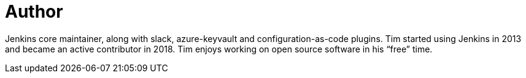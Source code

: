 = Author
:page-author_name: Tim Jacomb
:page-github: timja
:page-twitter: Tjaynz
:page-linkedin: tim-jacomb-98043174
:page-authoravatar: ../../images/images/avatars/timja.jpg

Jenkins core maintainer, along with slack, azure-keyvault and configuration-as-code plugins. Tim started using Jenkins in 2013 and became an active contributor in 2018. Tim enjoys working on open source software in his “free” time.
